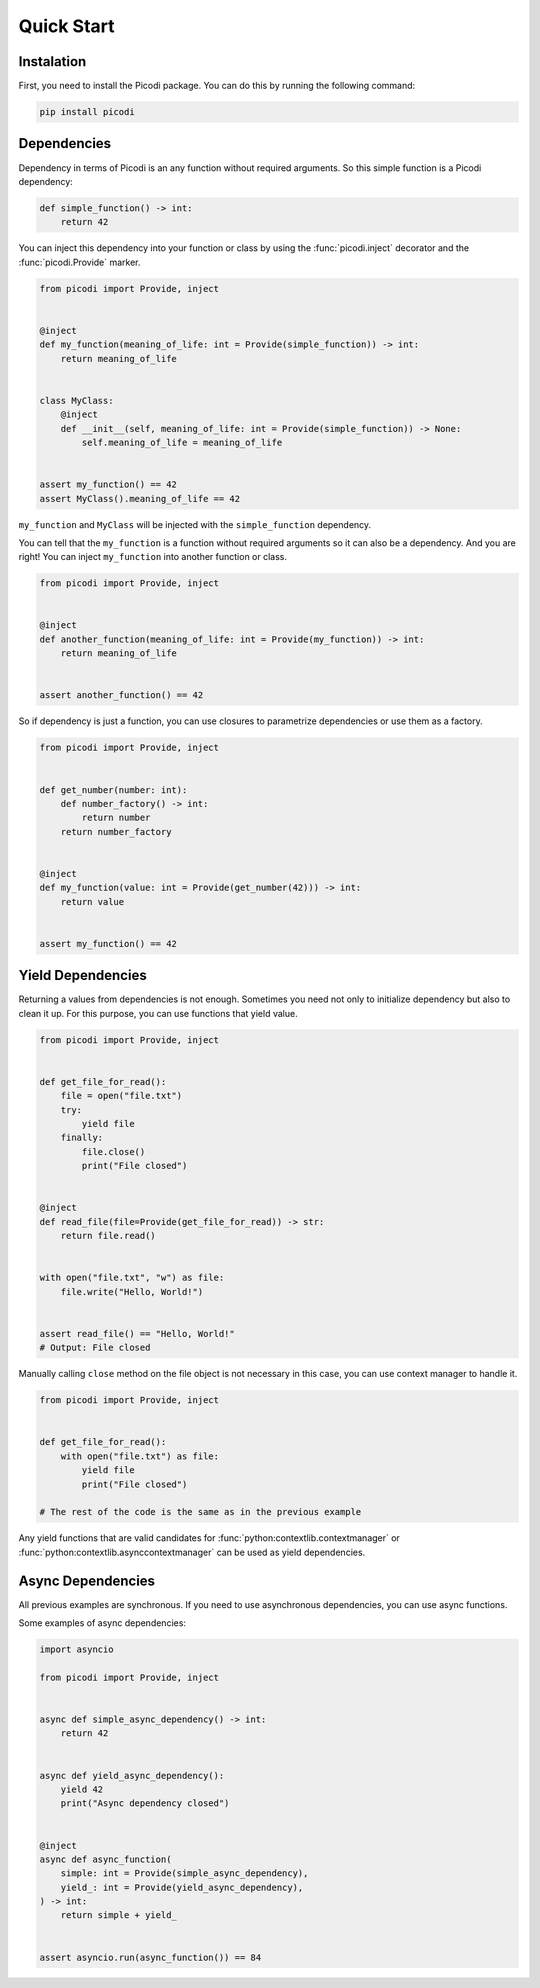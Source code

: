 Quick Start
===========

Instalation
-----------

First, you need to install the Picodi package.
You can do this by running the following command:

.. code-block:: bash

    pip install picodi

Dependencies
------------

Dependency in terms of Picodi is an any function without required arguments.
So this simple function is a Picodi dependency:

.. code-block:: python

    def simple_function() -> int:
        return 42

You can inject this dependency into your function or class by using
the :func:`picodi.inject` decorator and the :func:`picodi.Provide` marker.

.. code-block:: python

    from picodi import Provide, inject


    @inject
    def my_function(meaning_of_life: int = Provide(simple_function)) -> int:
        return meaning_of_life


    class MyClass:
        @inject
        def __init__(self, meaning_of_life: int = Provide(simple_function)) -> None:
            self.meaning_of_life = meaning_of_life


    assert my_function() == 42
    assert MyClass().meaning_of_life == 42

``my_function`` and ``MyClass`` will be injected with the ``simple_function`` dependency.

You can tell that the ``my_function`` is a function without required arguments so
it can also be a dependency. And you are right! You can inject ``my_function`` into
another function or class.

.. code-block:: python

    from picodi import Provide, inject


    @inject
    def another_function(meaning_of_life: int = Provide(my_function)) -> int:
        return meaning_of_life


    assert another_function() == 42

So if dependency is just a function, you can use closures to parametrize dependencies
or use them as a factory.

.. code-block:: python

    from picodi import Provide, inject


    def get_number(number: int):
        def number_factory() -> int:
            return number
        return number_factory


    @inject
    def my_function(value: int = Provide(get_number(42))) -> int:
        return value


    assert my_function() == 42

Yield Dependencies
------------------

Returning a values from dependencies is not enough. Sometimes you need not only to
initialize dependency but also to clean it up. For this purpose, you can use
functions that yield value.

.. code-block:: python

    from picodi import Provide, inject


    def get_file_for_read():
        file = open("file.txt")
        try:
            yield file
        finally:
            file.close()
            print("File closed")


    @inject
    def read_file(file=Provide(get_file_for_read)) -> str:
        return file.read()


    with open("file.txt", "w") as file:
        file.write("Hello, World!")


    assert read_file() == "Hello, World!"
    # Output: File closed

Manually calling ``close`` method on the file object is not necessary in this case,
you can use context manager to handle it.

.. code-block:: python

    from picodi import Provide, inject


    def get_file_for_read():
        with open("file.txt") as file:
            yield file
            print("File closed")

    # The rest of the code is the same as in the previous example

Any yield functions that are valid candidates for :func:`python:contextlib.contextmanager`
or :func:`python:contextlib.asynccontextmanager` can be used as yield dependencies.

Async Dependencies
------------------

All previous examples are synchronous. If you need to use asynchronous dependencies,
you can use async functions.

Some examples of async dependencies:

.. code-block:: python

    import asyncio

    from picodi import Provide, inject


    async def simple_async_dependency() -> int:
        return 42


    async def yield_async_dependency():
        yield 42
        print("Async dependency closed")


    @inject
    async def async_function(
        simple: int = Provide(simple_async_dependency),
        yield_: int = Provide(yield_async_dependency),
    ) -> int:
        return simple + yield_


    assert asyncio.run(async_function()) == 84
